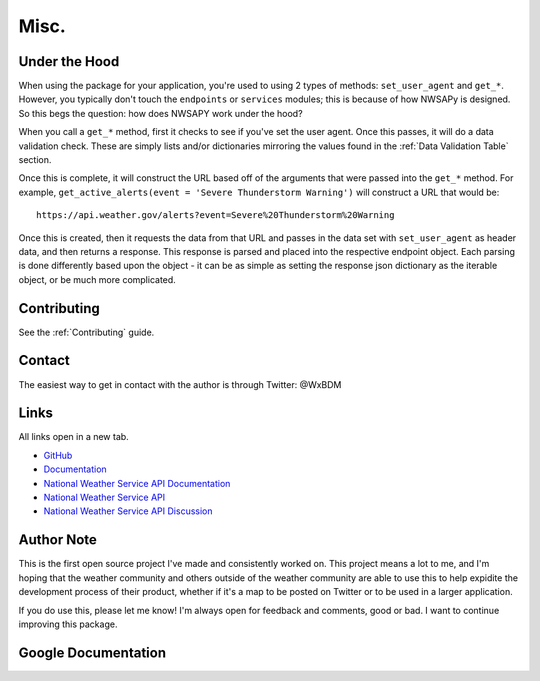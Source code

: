 Misc.
=====

Under the Hood
--------------
When using the package for your application, you're used to using
2 types of methods: ``set_user_agent`` and ``get_*``. However, you typically
don't touch the ``endpoints`` or ``services`` modules; this is because of 
how NWSAPy is designed. So this begs the question: how does NWSAPY work under 
the hood?

When you call a ``get_*`` method, first it checks to see if you've set the
user agent. Once this passes, it will do a data validation check. These are
simply lists and/or dictionaries mirroring the values found in the
:ref:`Data Validation Table` section.

Once this is complete, it will construct the URL based off of the arguments
that were passed into the ``get_*`` method. For example, 
``get_active_alerts(event = 'Severe Thunderstorm Warning')`` will construct a URL
that would be::
    
    https://api.weather.gov/alerts?event=Severe%20Thunderstorm%20Warning

Once this is created, then it requests the data from that URL and passes in
the data set with ``set_user_agent`` as header data, and then returns a response.
This response is parsed and placed into the respective endpoint object. Each
parsing is done differently based upon the object - it can be as simple as
setting the response json dictionary as the iterable object, or be much more
complicated.

Contributing
------------
See the :ref:`Contributing` guide.

Contact
-------
The easiest way to get in contact with the author is through Twitter: @WxBDM

Links
-----

All links open in a new tab.

- `GitHub <https://github.com/WxBDM/nwsapy>`_
- `Documentation <https://nwsapy.readthedocs.io/en/latest/>`_
- `National Weather Service API Documentation <https://www.weather.gov/documentation/services-web-api>`_
- `National Weather Service API <https://api.weather.gov/>`_
- `National Weather Service API Discussion <https://github.com/weather-gov/api/discussions>`_

Author Note
-----------
This is the first open source project I've made and consistently worked on.
This project means a lot to me, and I'm hoping that the weather community
and others outside of the weather community are able to use this to help
expidite the development process of their product, whether if it's a map
to be posted on Twitter or to be used in a larger application.

If you do use this, please let me know! I'm always open for feedback and comments, 
good or bad. I want to continue improving this package.

Google Documentation
--------------------

.. raw:: html
    :file: _static/google_doc_method_implementation.html

